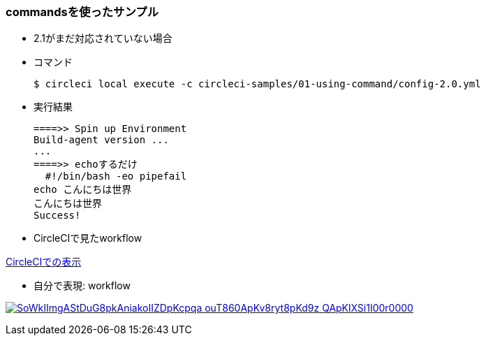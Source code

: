 === commandsを使ったサンプル

* 2.1がまだ対応されていない場合
* コマンド
+
----
$ circleci local execute -c circleci-samples/01-using-command/config-2.0.yml
----
+
* 実行結果
+
----
====>> Spin up Environment
Build-agent version ...
...
====>> echoするだけ
  #!/bin/bash -eo pipefail
echo こんにちは世界
こんにちは世界
Success!
----


* CircleCIで見たworkflow

link:https://circleci.com/workflow-run/f1780bcc-24fe-41b4-9fe1-5d767c0ac289[CircleCIでの表示]

* 自分で表現: workflow

:path: SoWkIImgAStDuG8pkAniakoIIZDpKcpqa-ouT860ApKv8ryt8pKd9z-QApKlXSi1I00r0000

image:https://www.plantuml.com/plantuml/svg/{path}.svg[link="http://www.plantuml.com/plantuml/uml/{path}"]
